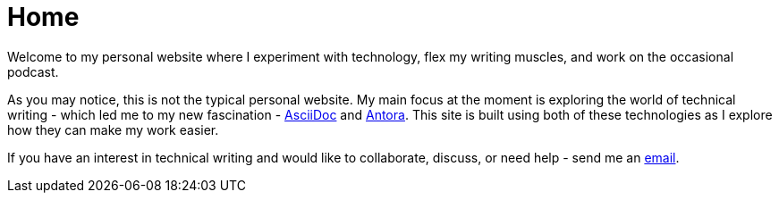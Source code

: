 = Home

Welcome to my personal website where I experiment with technology, flex my writing muscles, and work on the occasional podcast.

As you may notice, this is not the typical personal website. My main focus at the moment is exploring the world of technical writing - which led me to my new fascination - https://asciidoc.org/[AsciiDoc] and https://antora.org/[Antora]. This site is built using both of these technologies as I explore how they can make my work easier.

If you have an interest in technical writing and would like to collaborate, discuss, or need help - send me an mailto:hello@jordanrobinson.org[email].